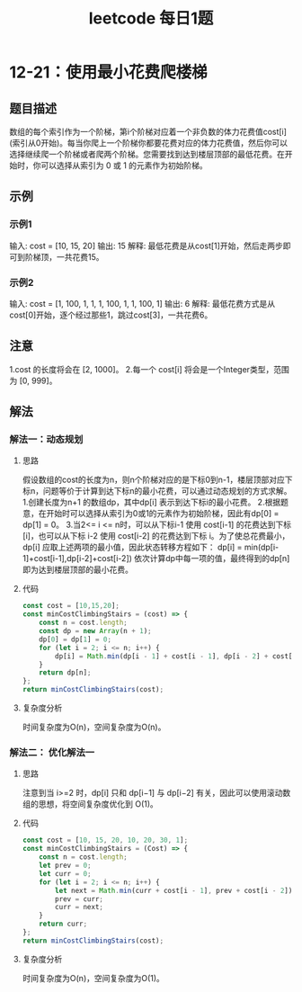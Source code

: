 #+TITLE:      leetcode 每日1题

* 目录                                                    :TOC_4_gh:noexport:
- [[#12-21使用最小花费爬楼梯][12-21：使用最小花费爬楼梯]]
  - [[#题目描述][题目描述]]
  - [[#示例][示例]]
    - [[#示例1][示例1]]
    - [[#示例2][示例2]]
  - [[#注意][注意]]
  - [[#解法][解法]]
    - [[#解法一动态规划][解法一：动态规划]]
      - [[#思路][思路]]
      - [[#代码][代码]]
      - [[#复杂度分析][复杂度分析]]
    - [[#解法二-优化解法一][解法二： 优化解法一]]
      - [[#思路-1][思路]]
      - [[#代码-1][代码]]
      - [[#复杂度分析-1][复杂度分析]]

* 12-21：使用最小花费爬楼梯
** 题目描述
数组的每个索引作为一个阶梯，第i个阶梯对应着一个非负数的体力花费值cost[i](索引从0开始)。每当你爬上一个阶梯你都要花费对应的体力花费值，然后你可以选择继续爬一个阶梯或者爬两个阶梯。您需要找到达到楼层顶部的最低花费。在开始时，你可以选择从索引为 0 或 1 的元素作为初始阶梯。
** 示例
*** 示例1
输入: cost = [10, 15, 20]
输出: 15
解释: 最低花费是从cost[1]开始，然后走两步即可到阶梯顶，一共花费15。
*** 示例2
输入: cost = [1, 100, 1, 1, 1, 100, 1, 1, 100, 1]
输出: 6
解释: 最低花费方式是从cost[0]开始，逐个经过那些1，跳过cost[3]，一共花费6。
** 注意
1.cost 的长度将会在 [2, 1000]。
2.每一个 cost[i] 将会是一个Integer类型，范围为 [0, 999]。
** 解法
*** 解法一：动态规划
**** 思路
假设数组的cost的长度为n，则n个阶梯对应的是下标0到n-1，楼层顶部对应下标n，问题等价于计算到达下标n的最小花费，可以通过动态规划的方式求解。
1.创建长度为n+1 的数组dp，其中dp[i] 表示到达下标i的最小花费。
2.根据题意，在开始时可以选择从索引为0或1的元素作为初始阶梯，因此有dp[0] = dp[1] = 0。
3.当2<= i <= n时，可以从下标i-1 使用 cost[i-1] 的花费达到下标[i]，也可以从下标 i-2 使用 cost[i-2] 的花费达到下标 i。为了使总花费最小，dp[i] 应取上述两项的最小值，因此状态转移方程如下：
dp[i] = min(dp[i-1]+cost[i-1],dp[i-2]+cost[i-2])
依次计算dp中每一项的值，最终得到的dp[n] 即为达到楼层顶部的最小花费。
**** 代码
#+begin_src js
  const cost = [10,15,20];
  const minCostClimbingStairs = (cost) => {
      const n = cost.length;
      const dp = new Array(n + 1);
      dp[0] = dp[1] = 0;
      for (let i = 2; i <= n; i++) {
          dp[i] = Math.min(dp[i - 1] + cost[i - 1], dp[i - 2] + cost[i - 2]);
      }
      return dp[n];
  };
  return minCostClimbingStairs(cost);
#+end_src
**** 复杂度分析
时间复杂度为O(n)，空间复杂度为O(n)。
*** 解法二： 优化解法一
**** 思路
注意到当 i>=2 时，dp[i] 只和 dp[i−1] 与 dp[i−2] 有关，因此可以使用滚动数组的思想，将空间复杂度优化到 O(1)。
**** 代码
#+begin_src js
  const cost = [10, 15, 20, 10, 20, 30, 1];
  const minCostClimbingStairs = (Cost) => {
      const n = cost.length;
      let prev = 0;
      let curr = 0;
      for (let i = 2; i <= n; i++) {
          let next = Math.min(curr + cost[i - 1], prev + cost[i - 2]);
          prev = curr;
          curr = next;
      }
      return curr;
  };
  return minCostClimbingStairs(cost);
#+end_src

#+RESULTS:
: 46
**** 复杂度分析
时间复杂度为O(n)，空间复杂度为O(1)。
